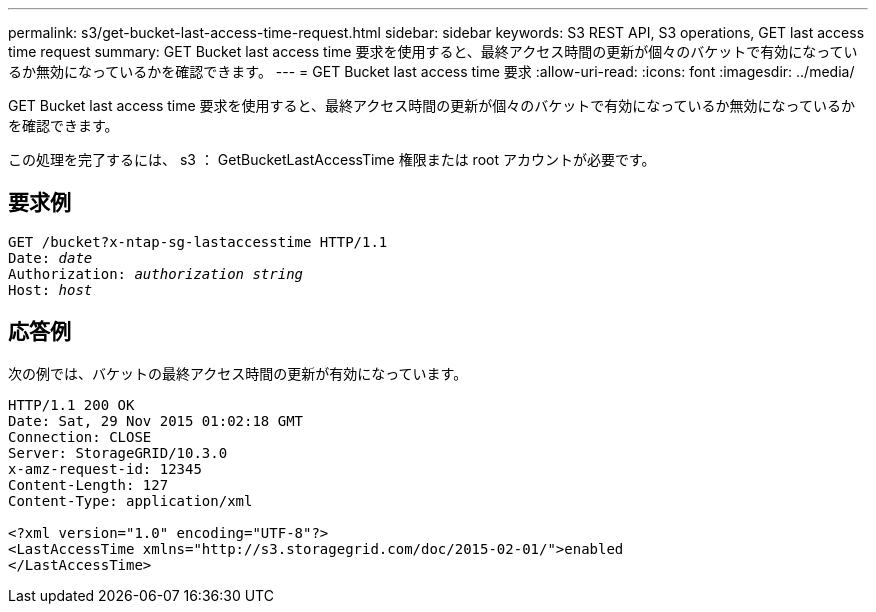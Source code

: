 ---
permalink: s3/get-bucket-last-access-time-request.html 
sidebar: sidebar 
keywords: S3 REST API, S3 operations, GET last access time request 
summary: GET Bucket last access time 要求を使用すると、最終アクセス時間の更新が個々のバケットで有効になっているか無効になっているかを確認できます。 
---
= GET Bucket last access time 要求
:allow-uri-read: 
:icons: font
:imagesdir: ../media/


[role="lead"]
GET Bucket last access time 要求を使用すると、最終アクセス時間の更新が個々のバケットで有効になっているか無効になっているかを確認できます。

この処理を完了するには、 s3 ： GetBucketLastAccessTime 権限または root アカウントが必要です。



== 要求例

[source, subs="specialcharacters,quotes"]
----
GET /bucket?x-ntap-sg-lastaccesstime HTTP/1.1
Date: _date_
Authorization: _authorization string_
Host: _host_
----


== 応答例

次の例では、バケットの最終アクセス時間の更新が有効になっています。

[listing]
----
HTTP/1.1 200 OK
Date: Sat, 29 Nov 2015 01:02:18 GMT
Connection: CLOSE
Server: StorageGRID/10.3.0
x-amz-request-id: 12345
Content-Length: 127
Content-Type: application/xml

<?xml version="1.0" encoding="UTF-8"?>
<LastAccessTime xmlns="http://s3.storagegrid.com/doc/2015-02-01/">enabled
</LastAccessTime>
----